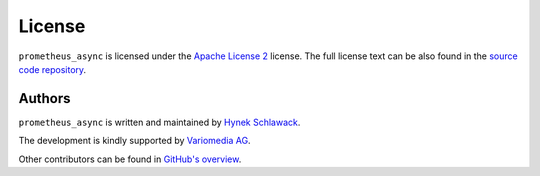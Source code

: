 License
=======

``prometheus_async`` is licensed under the `Apache License 2 <http://choosealicense.com/licenses/apache-2.0/#>`_ license.
The full license text can be also found in the `source code repository <https://github.com/hynek/prometheus_async/blob/master/LICENSE>`_.


Authors
-------

``prometheus_async`` is written and maintained by `Hynek Schlawack <https://hynek.me/>`_.

The development is kindly supported by `Variomedia AG <https://www.variomedia.de/>`_.

Other contributors can be found in `GitHub's overview <https://github.com/hynek/prometheus_async/graphs/contributors>`_.
